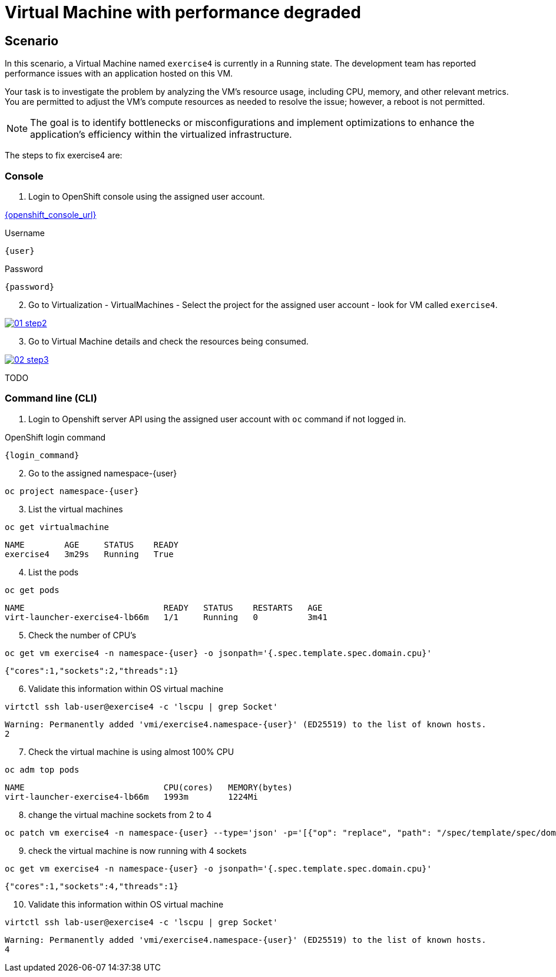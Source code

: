 [#fix]
= Virtual Machine with performance degraded

== Scenario

In this scenario, a Virtual Machine named `exercise4` is currently in a Running state. The development team has reported performance issues with an application hosted on this VM.

Your task is to investigate the problem by analyzing the VM’s resource usage, including CPU, memory, and other relevant metrics. You are permitted to adjust the VM's compute resources as needed to resolve the issue; however, a reboot is not permitted.

NOTE: The goal is to identify bottlenecks or misconfigurations and implement optimizations to enhance the application's efficiency within the virtualized infrastructure.

The steps to fix exercise4 are:

=== Console

1. Login to OpenShift console using the assigned user account.

link:{openshift_console_url}[{openshift_console_url}^]

.Username
[source,sh,role=execute,subs="attributes"]
----
{user}
----

.Password
[source,sh,role=execute,subs="attributes"]
----
{password}
----

[start=2]
2. Go to Virtualization - VirtualMachines - Select the project for the assigned user account - look for VM called `exercise4`.

++++
<a href="_images/exercise4/01-step2.png" target="_blank" class="popup">
++++
image::exercise4/01-step2.png[]
++++
</a>
++++

[start=3]
3. Go to Virtual Machine details and check the resources being consumed.

++++
<a href="_images/exercise4/02-step3.png" target="_blank" class="popup">
++++
image::exercise4/02-step3.png[]
++++
</a>
++++

TODO

=== Command line (CLI)

1. Login to Openshift server API using the assigned user account with `oc` command if not logged in.

.OpenShift login command
[source,sh,role=execute,subs="attributes"]
----
{login_command}
----

[start=2]
2. Go to the assigned namespace-{user}

[source,sh,role=execute,subs="attributes"]
----
oc project namespace-{user}
----

[start=3]
3. List the virtual machines

[source,sh,role=execute,subs="attributes"]
----
oc get virtualmachine
----

[source,subs="attributes"]
----
NAME        AGE     STATUS    READY
exercise4   3m29s   Running   True
----

[start=4]
4. List the pods

[source,sh,role=execute,subs="attributes"]
----
oc get pods
----

[source,subs="attributes"]
----
NAME                            READY   STATUS    RESTARTS   AGE
virt-launcher-exercise4-lb66m   1/1     Running   0          3m41
----

[start=5]
5. Check the number of CPU's

[source,sh,role=execute,subs="attributes"]
----
oc get vm exercise4 -n namespace-{user} -o jsonpath='{.spec.template.spec.domain.cpu}'
----

[source,subs="attributes"]
----
{"cores":1,"sockets":2,"threads":1}
----

[start=6]
6. Validate this information within OS virtual machine

[source,sh,role=execute,subs="attributes"]
----
virtctl ssh lab-user@exercise4 -c 'lscpu | grep Socket'
----

[source,subs="attributes"]
----
Warning: Permanently added 'vmi/exercise4.namespace-{user}' (ED25519) to the list of known hosts.
2
----

[start=7]
7. Check the virtual machine is using almost 100% CPU

[source,sh,role=execute,subs="attributes"]
----
oc adm top pods
----

[source,subs="attributes"]
----
NAME                            CPU(cores)   MEMORY(bytes)   
virt-launcher-exercise4-lb66m   1993m        1224Mi
----

[start=8]
8. change the virtual machine sockets from 2 to 4

[source,sh,role=execute,subs="attributes"]
----
oc patch vm exercise4 -n namespace-{user} --type='json' -p='[{"op": "replace", "path": "/spec/template/spec/domain/cpu/sockets", "value": 4}]'
----

[start=9]
9. check the virtual machine is now running with 4 sockets

[source,sh,role=execute,subs="attributes"]
----
oc get vm exercise4 -n namespace-{user} -o jsonpath='{.spec.template.spec.domain.cpu}'
----

[source,subs="attributes"]
----
{"cores":1,"sockets":4,"threads":1}
----

[start=10]
10. Validate this information within OS virtual machine

[source,sh,role=execute,subs="attributes"]
----
virtctl ssh lab-user@exercise4 -c 'lscpu | grep Socket'
----

[source,subs="attributes"]
----
Warning: Permanently added 'vmi/exercise4.namespace-{user}' (ED25519) to the list of known hosts.
4
----
